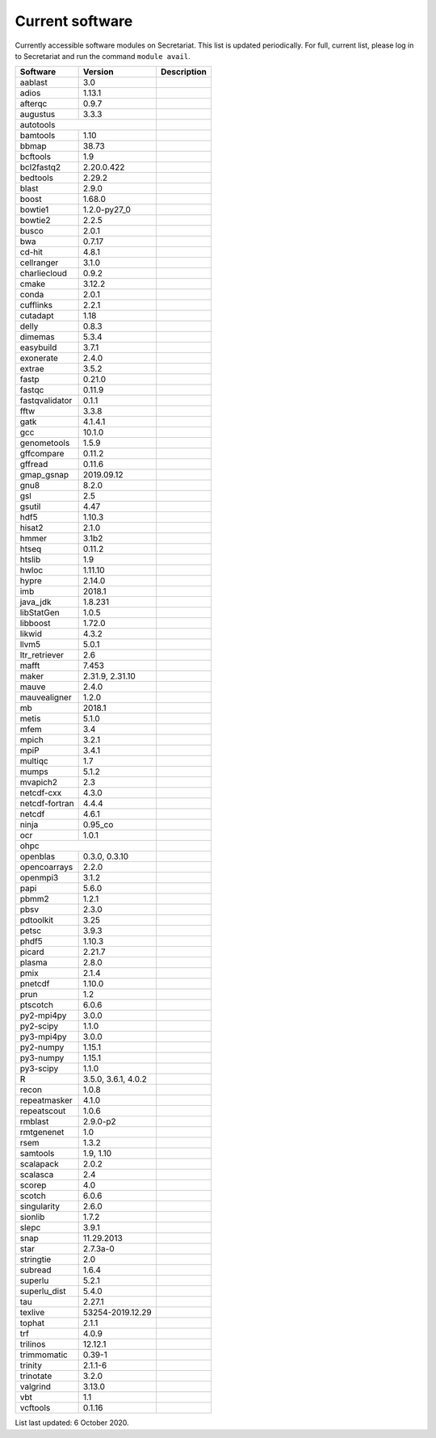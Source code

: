 Current software
================

Currently accessible software modules on Secretariat. This list is updated periodically. For full, current list, please log in to Secretariat and run the command ``module avail``.

+-----------------------+-----------------------+---------------------------------------------------------------+
| Software		| Version		| Description							|
+=======================+=======================+===============================================================+
| aablast		| 3.0			|								|
+-----------------------+-----------------------+---------------------------------------------------------------+
| adios			| 1.13.1		|								|
+-----------------------+-----------------------+---------------------------------------------------------------+
| afterqc		| 0.9.7			|								|
+-----------------------+-----------------------+---------------------------------------------------------------+
| augustus		| 3.3.3			|								|
+-----------------------+-----------------------+---------------------------------------------------------------+
| autotools					|								|
+-----------------------+-----------------------+---------------------------------------------------------------+
| bamtools		| 1.10			|								|
+-----------------------+-----------------------+---------------------------------------------------------------+
| bbmap			| 38.73			|								|
+-----------------------+-----------------------+---------------------------------------------------------------+
| bcftools		| 1.9			|								|
+-----------------------+-----------------------+---------------------------------------------------------------+
| bcl2fastq2		| 2.20.0.422		|								|
+-----------------------+-----------------------+---------------------------------------------------------------+
| bedtools		| 2.29.2		|								|
+-----------------------+-----------------------+---------------------------------------------------------------+
| blast			| 2.9.0			|								|
+-----------------------+-----------------------+---------------------------------------------------------------+
| boost			| 1.68.0		|								|
+-----------------------+-----------------------+---------------------------------------------------------------+
| bowtie1		| 1.2.0-py27_0		|								|
+-----------------------+-----------------------+---------------------------------------------------------------+
| bowtie2		| 2.2.5			|								|
+-----------------------+-----------------------+---------------------------------------------------------------+
| busco			| 2.0.1			|								|
+-----------------------+-----------------------+---------------------------------------------------------------+
| bwa			| 0.7.17		|								|
+-----------------------+-----------------------+---------------------------------------------------------------+
| cd-hit		| 4.8.1			|								|
+-----------------------+-----------------------+---------------------------------------------------------------+
| cellranger		| 3.1.0			|								|
+-----------------------+-----------------------+---------------------------------------------------------------+
| charliecloud		| 0.9.2			|								|
+-----------------------+-----------------------+---------------------------------------------------------------+
| cmake			| 3.12.2		|								|
+-----------------------+-----------------------+---------------------------------------------------------------+
| conda			| 2.0.1			|								|
+-----------------------+-----------------------+---------------------------------------------------------------+
| cufflinks		| 2.2.1			|								|
+-----------------------+-----------------------+---------------------------------------------------------------+
| cutadapt		| 1.18			|								|
+-----------------------+-----------------------+---------------------------------------------------------------+
| delly			| 0.8.3			|								|
+-----------------------+-----------------------+---------------------------------------------------------------+
| dimemas		| 5.3.4			|								|
+-----------------------+-----------------------+---------------------------------------------------------------+
| easybuild		| 3.7.1			|								|
+-----------------------+-----------------------+---------------------------------------------------------------+
| exonerate		| 2.4.0			|								|
+-----------------------+-----------------------+---------------------------------------------------------------+
| extrae		| 3.5.2			|								|
+-----------------------+-----------------------+---------------------------------------------------------------+
| fastp			| 0.21.0		|								|
+-----------------------+-----------------------+---------------------------------------------------------------+
| fastqc		| 0.11.9		|								|
+-----------------------+-----------------------+---------------------------------------------------------------+
| fastqvalidator	| 0.1.1			|								|
+-----------------------+-----------------------+---------------------------------------------------------------+
| fftw			| 3.3.8			|								|
+-----------------------+-----------------------+---------------------------------------------------------------+
| gatk			| 4.1.4.1		|								|
+-----------------------+-----------------------+---------------------------------------------------------------+
| gcc			| 10.1.0		|								|
+-----------------------+-----------------------+---------------------------------------------------------------+
| genometools		| 1.5.9			|								|
+-----------------------+-----------------------+---------------------------------------------------------------+
| gffcompare		| 0.11.2		|								|
+-----------------------+-----------------------+---------------------------------------------------------------+
| gffread		| 0.11.6		|								|
+-----------------------+-----------------------+---------------------------------------------------------------+
| gmap_gsnap		| 2019.09.12		|								|
+-----------------------+-----------------------+---------------------------------------------------------------+
| gnu8			| 8.2.0			|								|
+-----------------------+-----------------------+---------------------------------------------------------------+
| gsl			| 2.5			|								|
+-----------------------+-----------------------+---------------------------------------------------------------+
| gsutil		| 4.47			|								|
+-----------------------+-----------------------+---------------------------------------------------------------+
| hdf5			| 1.10.3		|								|
+-----------------------+-----------------------+---------------------------------------------------------------+
| hisat2		| 2.1.0			|								|
+-----------------------+-----------------------+---------------------------------------------------------------+
| hmmer			| 3.1b2			|								|
+-----------------------+-----------------------+---------------------------------------------------------------+
| htseq			| 0.11.2		|								|
+-----------------------+-----------------------+---------------------------------------------------------------+
| htslib		| 1.9			|								|
+-----------------------+-----------------------+---------------------------------------------------------------+
| hwloc			| 1.11.10		|								|
+-----------------------+-----------------------+---------------------------------------------------------------+
| hypre			| 2.14.0		|								|
+-----------------------+-----------------------+---------------------------------------------------------------+
| imb			| 2018.1		|								|
+-----------------------+-----------------------+---------------------------------------------------------------+
| java_jdk		| 1.8.231		|								|
+-----------------------+-----------------------+---------------------------------------------------------------+
| libStatGen		| 1.0.5			|								|
+-----------------------+-----------------------+---------------------------------------------------------------+
| libboost		| 1.72.0		|								|
+-----------------------+-----------------------+---------------------------------------------------------------+
| likwid		| 4.3.2			|								|
+-----------------------+-----------------------+---------------------------------------------------------------+
| llvm5			| 5.0.1			|								|
+-----------------------+-----------------------+---------------------------------------------------------------+
| ltr_retriever		| 2.6			|								|
+-----------------------+-----------------------+---------------------------------------------------------------+
| mafft			| 7.453			|								|
+-----------------------+-----------------------+---------------------------------------------------------------+
| maker			| 2.31.9, 2.31.10	|								|
+-----------------------+-----------------------+---------------------------------------------------------------+
| mauve			| 2.4.0			|								|
+-----------------------+-----------------------+---------------------------------------------------------------+
| mauvealigner		| 1.2.0			|								|
+-----------------------+-----------------------+---------------------------------------------------------------+
| mb			| 2018.1		|								|
+-----------------------+-----------------------+---------------------------------------------------------------+
| metis			| 5.1.0			|								|
+-----------------------+-----------------------+---------------------------------------------------------------+
| mfem			| 3.4			|								|
+-----------------------+-----------------------+---------------------------------------------------------------+
| mpich			| 3.2.1			|								|
+-----------------------+-----------------------+---------------------------------------------------------------+
| mpiP			| 3.4.1			|								|
+-----------------------+-----------------------+---------------------------------------------------------------+
| multiqc		| 1.7			|								|
+-----------------------+-----------------------+---------------------------------------------------------------+
| mumps			| 5.1.2			|								|
+-----------------------+-----------------------+---------------------------------------------------------------+
| mvapich2          	| 2.3			|								|
+-----------------------+-----------------------+---------------------------------------------------------------+
| netcdf-cxx		| 4.3.0			|								|
+-----------------------+-----------------------+---------------------------------------------------------------+
| netcdf-fortran	| 4.4.4			|								|
+-----------------------+-----------------------+---------------------------------------------------------------+
| netcdf		| 4.6.1			|								|
+-----------------------+-----------------------+---------------------------------------------------------------+
| ninja			| 0.95_co		|								|
+-----------------------+-----------------------+---------------------------------------------------------------+
| ocr			| 1.0.1			|								|
+-----------------------+-----------------------+---------------------------------------------------------------+
| ohpc						|								|
+-----------------------+-----------------------+---------------------------------------------------------------+
| openblas		| 0.3.0, 0.3.10		|								|
+-----------------------+-----------------------+---------------------------------------------------------------+
| opencoarrays		| 2.2.0			|								|
+-----------------------+-----------------------+---------------------------------------------------------------+
| openmpi3		| 3.1.2			|								|
+-----------------------+-----------------------+---------------------------------------------------------------+
| papi			| 5.6.0			|								|
+-----------------------+-----------------------+---------------------------------------------------------------+
| pbmm2			| 1.2.1			|								|
+-----------------------+-----------------------+---------------------------------------------------------------+
| pbsv			| 2.3.0			|								|
+-----------------------+-----------------------+---------------------------------------------------------------+
| pdtoolkit		| 3.25			|								|
+-----------------------+-----------------------+---------------------------------------------------------------+
| petsc			| 3.9.3			|								|
+-----------------------+-----------------------+---------------------------------------------------------------+
| phdf5			| 1.10.3		|								|
+-----------------------+-----------------------+---------------------------------------------------------------+
| picard		| 2.21.7		|								|
+-----------------------+-----------------------+---------------------------------------------------------------+
| plasma		| 2.8.0			|								|
+-----------------------+-----------------------+---------------------------------------------------------------+
| pmix			| 2.1.4			|								|
+-----------------------+-----------------------+---------------------------------------------------------------+
| pnetcdf		| 1.10.0		|								|
+-----------------------+-----------------------+---------------------------------------------------------------+
| prun			| 1.2			|								|
+-----------------------+-----------------------+---------------------------------------------------------------+
| ptscotch		| 6.0.6			|								|
+-----------------------+-----------------------+---------------------------------------------------------------+
| py2-mpi4py		| 3.0.0			|								|
+-----------------------+-----------------------+---------------------------------------------------------------+
| py2-scipy		| 1.1.0			|								|
+-----------------------+-----------------------+---------------------------------------------------------------+
| py3-mpi4py		| 3.0.0			|								|
+-----------------------+-----------------------+---------------------------------------------------------------+
| py2-numpy		| 1.15.1		|								|
+-----------------------+-----------------------+---------------------------------------------------------------+
| py3-numpy		| 1.15.1		|								|
+-----------------------+-----------------------+---------------------------------------------------------------+
| py3-scipy		| 1.1.0			|								|
+-----------------------+-----------------------+---------------------------------------------------------------+
| R			| 3.5.0, 3.6.1, 4.0.2	|								|
+-----------------------+-----------------------+---------------------------------------------------------------+
| recon			| 1.0.8			|								|
+-----------------------+-----------------------+---------------------------------------------------------------+
| repeatmasker		| 4.1.0			|								|
+-----------------------+-----------------------+---------------------------------------------------------------+
| repeatscout		| 1.0.6			|								|
+-----------------------+-----------------------+---------------------------------------------------------------+
| rmblast		| 2.9.0-p2		|								|
+-----------------------+-----------------------+---------------------------------------------------------------+
| rmtgenenet		| 1.0			|								|
+-----------------------+-----------------------+---------------------------------------------------------------+
| rsem			| 1.3.2			|								|
+-----------------------+-----------------------+---------------------------------------------------------------+
| samtools		| 1.9, 1.10		|								|
+-----------------------+-----------------------+---------------------------------------------------------------+
| scalapack		| 2.0.2			|								|
+-----------------------+-----------------------+---------------------------------------------------------------+
| scalasca		| 2.4			|								|
+-----------------------+-----------------------+---------------------------------------------------------------+
| scorep		| 4.0			|								|
+-----------------------+-----------------------+---------------------------------------------------------------+
| scotch		| 6.0.6			|								|
+-----------------------+-----------------------+---------------------------------------------------------------+
| singularity		| 2.6.0			|								|
+-----------------------+-----------------------+---------------------------------------------------------------+
| sionlib		| 1.7.2			|								|
+-----------------------+-----------------------+---------------------------------------------------------------+
| slepc			| 3.9.1			|								|
+-----------------------+-----------------------+---------------------------------------------------------------+
| snap			| 11.29.2013		|								|
+-----------------------+-----------------------+---------------------------------------------------------------+
| star			| 2.7.3a-0		|								|
+-----------------------+-----------------------+---------------------------------------------------------------+
| stringtie		| 2.0			|								|
+-----------------------+-----------------------+---------------------------------------------------------------+
| subread		| 1.6.4			|								|
+-----------------------+-----------------------+---------------------------------------------------------------+
| superlu		| 5.2.1			|								|
+-----------------------+-----------------------+---------------------------------------------------------------+
| superlu_dist		| 5.4.0			|								|
+-----------------------+-----------------------+---------------------------------------------------------------+
| tau			| 2.27.1		|								|
+-----------------------+-----------------------+---------------------------------------------------------------+
| texlive		| 53254-2019.12.29	|								|
+-----------------------+-----------------------+---------------------------------------------------------------+
| tophat		| 2.1.1			|								|
+-----------------------+-----------------------+---------------------------------------------------------------+
| trf			| 4.0.9			|								|
+-----------------------+-----------------------+---------------------------------------------------------------+
| trilinos		| 12.12.1		|								|
+-----------------------+-----------------------+---------------------------------------------------------------+
| trimmomatic		| 0.39-1		|								|
+-----------------------+-----------------------+---------------------------------------------------------------+
| trinity		| 2.1.1-6		|								|
+-----------------------+-----------------------+---------------------------------------------------------------+
| trinotate		| 3.2.0			|								|
+-----------------------+-----------------------+---------------------------------------------------------------+
| valgrind		| 3.13.0		|								|
+-----------------------+-----------------------+---------------------------------------------------------------+
| vbt			| 1.1			|								|
+-----------------------+-----------------------+---------------------------------------------------------------+
| vcftools		| 0.1.16		|								|
+-----------------------+-----------------------+---------------------------------------------------------------+

List last updated: 6 October 2020.
